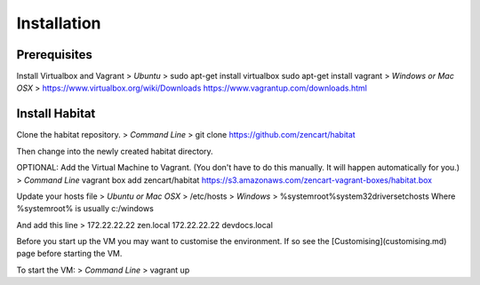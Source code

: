 Installation
============

Prerequisites
-------------

Install Virtualbox and Vagrant
>
`Ubuntu`
>
sudo apt-get install virtualbox
sudo apt-get install vagrant
>
`Windows or Mac OSX`
>
https://www.virtualbox.org/wiki/Downloads
https://www.vagrantup.com/downloads.html

Install Habitat
---------------

Clone the habitat repository.
>
`Command Line`
>
git clone https://github.com/zencart/habitat

Then change into the newly created habitat directory.

OPTIONAL: Add the Virtual Machine to Vagrant. (You don't have to do this manually. It will happen automatically for you.)
>
`Command Line`
vagrant box add zencart/habitat https://s3.amazonaws.com/zencart-vagrant-boxes/habitat.box

Update your hosts file
>
`Ubuntu or Mac OSX`
>
/etc/hosts
>
`Windows`
>
%systemroot%\system32\drivers\etc\hosts
Where %systemroot% is usually c:/windows

And add this line
>
172.22.22.22 zen.local
172.22.22.22 devdocs.local

Before you start up the VM you may want to customise the environment. If so see the [Customising](customising.md) page before starting the VM.

To start the VM:
>
`Command Line`
>
vagrant up
